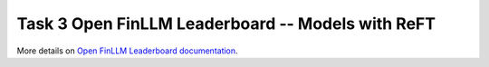 =====================================================
Task 3 Open FinLLM Leaderboard -- Models with ReFT
=====================================================

More details on `Open FinLLM Leaderboard documentation <https://finllm-leaderboard.readthedocs.io/en/latest/>`_.